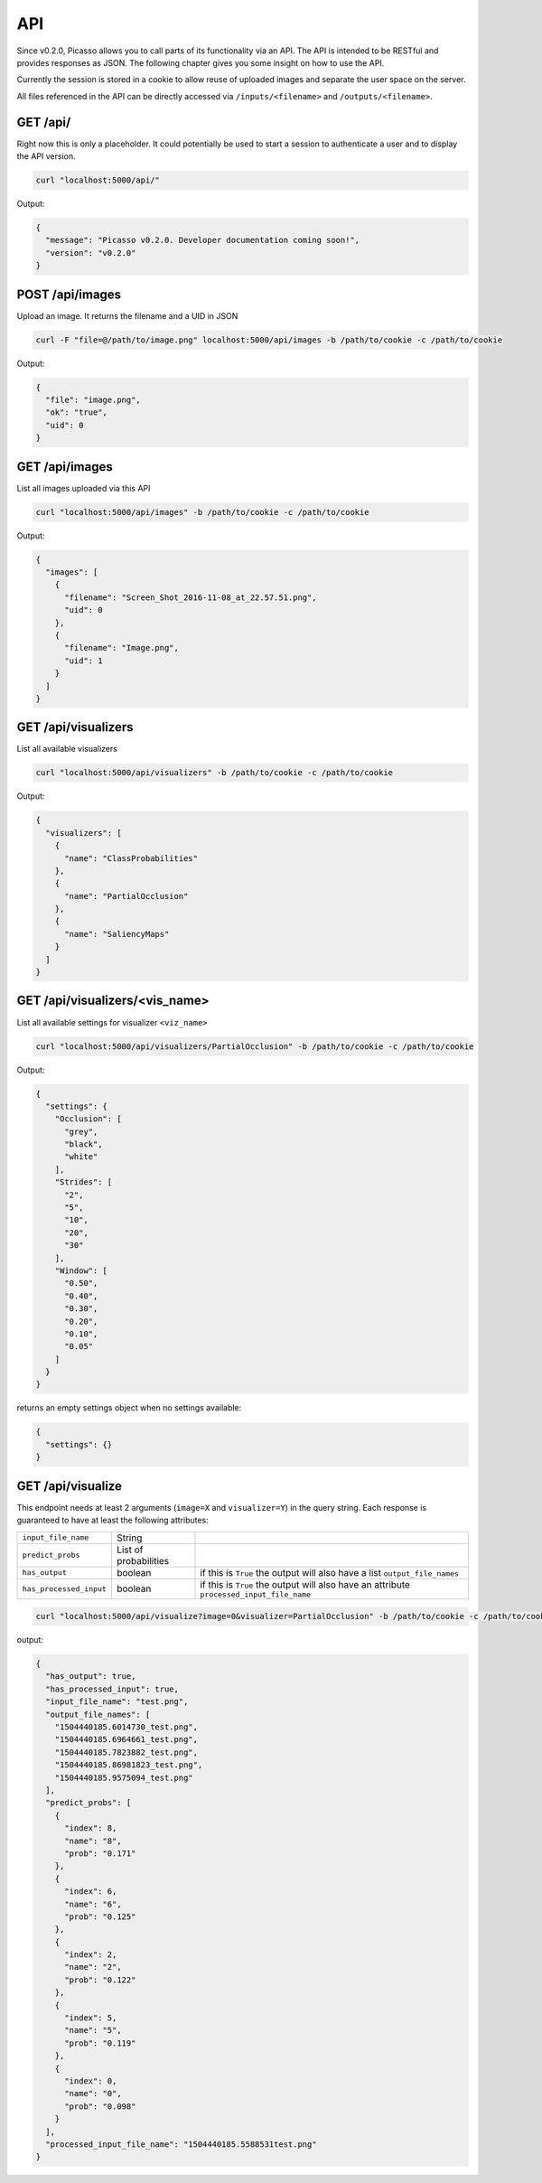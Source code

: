 ========
API
========
Since v0.2.0, Picasso allows you to call parts of its functionality via an API. The API is intended to be RESTful and provides responses as JSON. The following chapter gives you some insight on how to use the API.

Currently the session is stored in a cookie to allow reuse of uploaded images and separate the user space on the server.

All files referenced in the API can be directly accessed via ``/inputs/<filename>`` and ``/outputs/<filename>``.


GET /api/
#########

Right now this is only a placeholder. It could potentially be used to start a session to authenticate a user and to display the API version.

.. code-block:: bash

  curl "localhost:5000/api/"

Output:

.. code-block:: json

  {
    "message": "Picasso v0.2.0. Developer documentation coming soon!",
    "version": "v0.2.0"
  }




POST /api/images
################

Upload an image. It returns the filename and a UID in JSON

.. code-block:: bash

  curl -F "file=@/path/to/image.png" localhost:5000/api/images -b /path/to/cookie -c /path/to/cookie

Output:

.. code-block:: json

  {
    "file": "image.png",
    "ok": "true",
    "uid": 0
  }




GET /api/images
###############
List all images uploaded via this API

.. code-block:: bash

  curl "localhost:5000/api/images" -b /path/to/cookie -c /path/to/cookie

Output:

.. code-block:: json

  {
    "images": [
      {
        "filename": "Screen_Shot_2016-11-08_at_22.57.51.png",
        "uid": 0
      },
      {
        "filename": "Image.png",
        "uid": 1
      }
    ]
  }




GET /api/visualizers
###############
List all available visualizers

.. code-block:: bash

  curl "localhost:5000/api/visualizers" -b /path/to/cookie -c /path/to/cookie

Output:

.. code-block:: json

  {
    "visualizers": [
      {
        "name": "ClassProbabilities"
      },
      {
        "name": "PartialOcclusion"
      },
      {
        "name": "SaliencyMaps"
      }
    ]
  }




GET /api/visualizers/<vis_name>
###############
List all available settings for visualizer ``<viz_name>``

.. code-block:: bash

  curl "localhost:5000/api/visualizers/PartialOcclusion" -b /path/to/cookie -c /path/to/cookie

Output:

.. code-block:: json

  {
    "settings": {
      "Occlusion": [
        "grey",
        "black",
        "white"
      ],
      "Strides": [
        "2",
        "5",
        "10",
        "20",
        "30"
      ],
      "Window": [
        "0.50",
        "0.40",
        "0.30",
        "0.20",
        "0.10",
        "0.05"
      ]
    }
  }

returns an empty settings object when no settings available:

.. code-block:: json

  {
    "settings": {}
  }




GET /api/visualize
###################

This endpoint needs at least 2 arguments (``image=X`` and ``visualizer=Y``) in the query string. Each response is guaranteed to have at least the following attributes:

=======================   ===================== =========
``input_file_name``       String
``predict_probs``         List of probabilities
``has_output``            boolean               if this is ``True`` the output will also have a list ``output_file_names``
``has_processed_input``   boolean               if this is ``True`` the output will also have an attribute ``processed_input_file_name``
=======================   ===================== =========

.. code-block:: bash

  curl "localhost:5000/api/visualize?image=0&visualizer=PartialOcclusion" -b /path/to/cookie -c /path/to/cookie

output:

.. code-block:: json

  {
    "has_output": true,
    "has_processed_input": true,
    "input_file_name": "test.png",
    "output_file_names": [
      "1504440185.6014730_test.png",
      "1504440185.6964661_test.png",
      "1504440185.7823882_test.png",
      "1504440185.86981823_test.png",
      "1504440185.9575094_test.png"
    ],
    "predict_probs": [
      {
        "index": 8,
        "name": "8",
        "prob": "0.171"
      },
      {
        "index": 6,
        "name": "6",
        "prob": "0.125"
      },
      {
        "index": 2,
        "name": "2",
        "prob": "0.122"
      },
      {
        "index": 5,
        "name": "5",
        "prob": "0.119"
      },
      {
        "index": 0,
        "name": "0",
        "prob": "0.098"
      }
    ],
    "processed_input_file_name": "1504440185.5588531test.png"
  }


